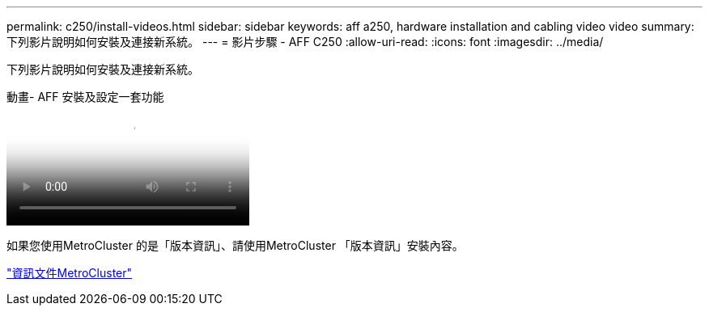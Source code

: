 ---
permalink: c250/install-videos.html 
sidebar: sidebar 
keywords: aff a250, hardware installation and cabling video video 
summary: 下列影片說明如何安裝及連接新系統。 
---
= 影片步驟 - AFF C250
:allow-uri-read: 
:icons: font
:imagesdir: ../media/


[role="lead"]
下列影片說明如何安裝及連接新系統。

.動畫- AFF 安裝及設定一套功能
video::c6906786-b302-4c14-b39b-afc50062aac5[panopto]
如果您使用MetroCluster 的是「版本資訊」、請使用MetroCluster 「版本資訊」安裝內容。

https://docs.netapp.com/us-en/ontap-metrocluster/index.html["資訊文件MetroCluster"^]
